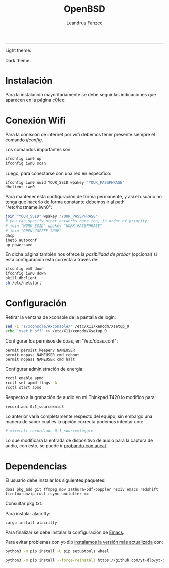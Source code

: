 #+TITLE: OpenBSD
#+AUTHOR: Leandrus Fanzec


---------------
Light theme:

[[file:light.png]]

Dark theme:

[[file:dark.png]]

* Instalación

Para la instalación mayoritariamente se debe seguir las indicaciones
que aparecen en la página [[https://www.c0ffee.net/blog/openbsd-on-a-laptop][c0fee]]:

* Conexión Wifi

Para la conexión de internet por wifi debemos tener presente siempre
el comando /ifconfig/.

Los comandos importantes son:

#+begin_src bash
  ifconfig iwn0 up
  ifconfig iwn0 scan
#+end_src

Luego, para conectarse con una red en específico:

#+begin_src bash
  ifconfig iwn0 nwid YOUR_SSID wpakey "YOUR_PASSPHRASE"
  dhclient iwn0
#+end_src

Para mantener esta configuración de forma permanente, y así el usuario
no tenga que hacerlo de forma constante debemos ir al path
"/etc/hostname.iwn0":

#+begin_src bash
  join "YOUR_SSID" wpakey "YOUR_PASSPHRASE"
  # you can specify other networks here too, in order of priority:
  # join "WORK_SSID" wpakey "WORK_PASSPHRASE"
  # join "OPEN_COFFEE_SHOP"
  dhcp
  inet6 autoconf
  up powersave
#+end_src

En dicha página también nos ofrece la /posibilidad de probar/
(opcional) si esta configuración está correcta a través de:

#+begin_src bash
  ifconfig em0 down
  ifconfig iwn0 down
  pkill dhclient
  sh /etc/netstart
#+end_src

* Configuración

Retirar la ventana de xconsole de la pantalla de login:

#+begin_src bash
  sed -i 's/xconsole/#xconsole/' /etc/X11/xenodm/Xsetup_0
  echo 'xset b off' >> /etc/X11/xenodm/Xsetup_0
#+end_src

Configurar los permisos de doas, en "/etc/doas.conf":

#+begin_src bash
  permit persist keepenv NAMEUSER
  permit nopass NAMEUSER cmd reboot
  permit nopass NAMEUSER cmd halt
#+end_src

Configurar administración de energia:

#+begin_src bash
  rcctl enable apmd
  rcctl set apmd flags -A
  rcctl start apmd
#+end_src

Respecto a la grabación de audio en mi Thinkpad T420 lo modifico para:

#+begin_src bash
  record.adc-0:1_source=mic3
#+end_src

Lo anterior varía completamente respecto del equipo, sin embargo una
manera de saber cuál es la opción correcta podemos intentar con:

#+begin_src bash
  # mixerctl record.adc-0:1_source=toggle
#+end_src 

Lo que modificará la entrada de dispositivo de audio para la captura
de audio, con esto, se puede ir [[https://www.openbsd.org/faq/faq13.html][probando con aucat]].

* Dependencias

El usuario debe instalar los siguientes paquetes:

#+begin_src bash
  doas pkg_add git ffmpeg mpv zathura-pdf-poppler nsxiv emacs redshift
  firefox unzip rust rsync unclutter mc
#+end_src

Consultar pkg.txt.

Para instalar alacritty:

#+begin_src bash
  cargo install alacritty
#+end_src

Para finalizar se debe instalar la configuración de [[https://github.com/leandrusfanzec/emacs-leandrus][Emacs]].

Para evitar problemas con yt-dlp [[https://github.com/yt-dlp/yt-dlp/wiki/Installation][instalamos la versión más actualizada]]
con:

#+begin_src bash
  python3 -m pip install -U pip setuptools wheel

  python3 -m pip install --force-reinstall https://github.com/yt-dlp/yt-dlp/archive/master.tar.gz
#+end_src
